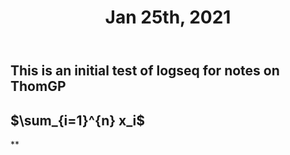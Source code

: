 #+TITLE: Jan 25th, 2021

** This is an initial test of logseq for notes on ThomGP
** $\sum_{i=1}^{n} x_i$
**
